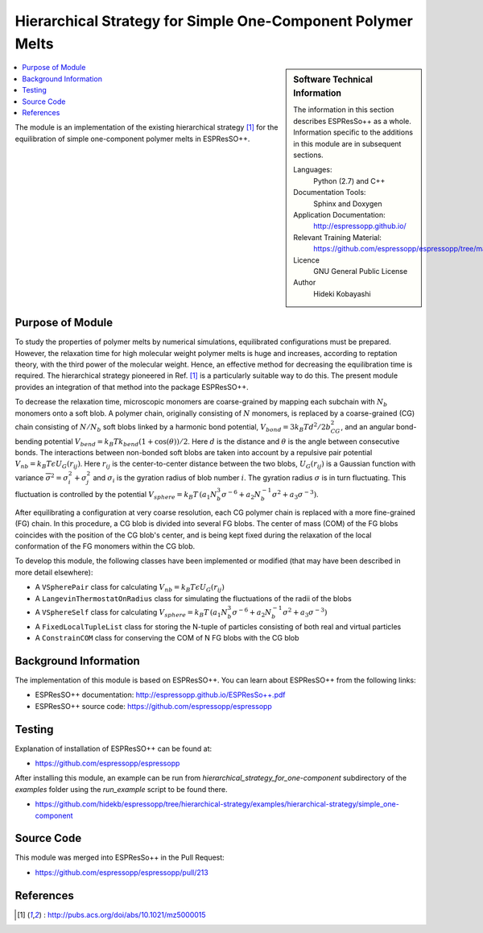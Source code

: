 .. _simple_one-component_melts:

############################################################
Hierarchical Strategy for Simple One-Component Polymer Melts
############################################################

.. sidebar:: Software Technical Information

  The information in this section describes ESPResSo++ as a whole.
  Information specific to the additions in this module are in subsequent
  sections.

  Languages:
    Python (2.7) and C++

  Documentation Tools:
    Sphinx and Doxygen

  Application Documentation:
    http://espressopp.github.io/

  Relevant Training Material:
    https://github.com/espressopp/espressopp/tree/master/examples

  Licence
    GNU General Public License

  Author
    Hideki Kobayashi

.. contents:: :local:

The module is an implementation of the existing hierarchical strategy
[1]_ for the equilibration of simple one-component polymer melts in
ESPResSO++.

.. Add technical info as a sidebar and allow text below to wrap around it

Purpose of Module
_________________

.. Give a brief overview of why the module is/was being created.

To study the properties of polymer melts by numerical simulations,
equilibrated configurations must be prepared. However, the relaxation
time for high molecular weight polymer melts is huge and increases,
according to reptation theory, with the third power of the molecular
weight. Hence, an effective method for decreasing the equilibration
time is required. The hierarchical strategy pioneered in Ref. [1]_ is
a particularly suitable way to do this. The present module provides an
integration of that method into the package ESPResSO++.

To decrease the relaxation time, microscopic monomers are
coarse-grained by mapping each subchain with :math:`N_{b}` monomers
onto a soft blob. A polymer chain, originally consisting of :math:`N`
monomers, is replaced by a coarse-grained (CG) chain consisting of
:math:`N/N_{b}` soft blobs linked by a harmonic bond potential,
:math:`V_{bond}=3 k_{B}T d^{2}/2b_{CG}^2`, and an angular bond-bending
potential :math:`V_{bend}=k_{B}T k_{bend}(1 + \cos(\theta))/2`. Here
:math:`d` is the distance and :math:`\theta` is the angle between
consecutive bonds. The interactions between non-bonded soft blobs are
taken into account by a repulsive pair potential :math:`V_{nb}=k_{B}T
\epsilon U_{G}(r_{ij})`. Here :math:`r_{ij}` is the center-to-center
distance between the two blobs, :math:`U_{G}(r_{ij})` is a Gaussian
function with variance :math:`\overline{\sigma}^2 = \sigma_{i}^2 + \sigma_{j}^2` and
:math:`\sigma_{i}` is the gyration radius of blob number
:math:`i`. The gyration radius :math:`\sigma` is in turn
fluctuating. This fluctuation is controlled by the potential
:math:`V_{sphere}=k_{B}T \, (a_{1}N_{b}^3\sigma^{-6} +
a_{2}N_{b}^{-1}\sigma^{2} + a_{3}\sigma^{-3})`.

After equilibrating a configuration at very coarse resolution, each CG
polymer chain is replaced with a more fine-grained (FG) chain. In this
procedure, a CG blob is divided into several FG blobs. The center of
mass (COM) of the FG blobs coincides with the position of the CG
blob's center, and is being kept fixed during the relaxation of the
local conformation of the FG monomers within the CG blob.

To develop this module, the following classes have been implemented or
modified (that may have been described in more detail elsewhere):

* A ``VSpherePair`` class for calculating
  :math:`V_{nb}=k_{B}T \epsilon U_{G}(r_{ij})`
      
* A ``LangevinThermostatOnRadius`` class for simulating
  the fluctuations of the radii of the blobs

* A ``VSphereSelf`` class for calculating :math:`V_{sphere}=k_{B}T \,
  (a_{1}N_{b}^3\sigma^{-6} + a_{2}N_{b}^{-1}\sigma^{2} +
  a_{3}\sigma^{-3})`

* A ``FixedLocalTupleList`` class for storing the N-tuple
  of particles consisting of both real and virtual particles

* A ``ConstrainCOM`` class for conserving the COM of N FG
  blobs with the CG blob

Background Information
______________________

The implementation of this module is based on ESPResSO++. You can
learn about ESPResSO++ from the following links:

* ESPResSO++ documentation: http://espressopp.github.io/ESPResSo++.pdf
* ESPResSO++ source code: https://github.com/espressopp/espressopp

Testing
_______

Explanation of installation of ESPResSO++ can be found at:

* https://github.com/espressopp/espressopp

After installing this module, an example can be run from `hierarchical_strategy_for_one-component` subdirectory of the `examples` folder using the `run_example` script to be found there.

* https://github.com/hidekb/espressopp/tree/hierarchical-strategy/examples/hierarchical-strategy/simple_one-component

Source Code
___________

This module was merged into ESPResSo++ in the Pull Request:

* https://github.com/espressopp/espressopp/pull/213 


References
___________
.. Here are the URL references used
.. [1] : http://pubs.acs.org/doi/abs/10.1021/mz5000015
